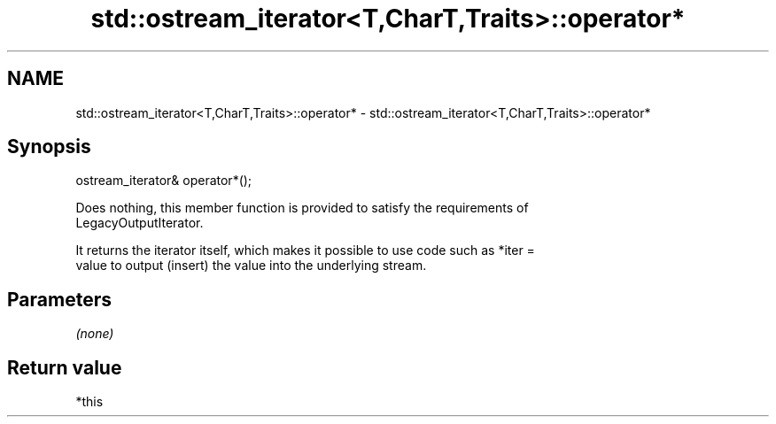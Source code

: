 .TH std::ostream_iterator<T,CharT,Traits>::operator* 3 "2019.08.27" "http://cppreference.com" "C++ Standard Libary"
.SH NAME
std::ostream_iterator<T,CharT,Traits>::operator* \- std::ostream_iterator<T,CharT,Traits>::operator*

.SH Synopsis
   ostream_iterator& operator*();

   Does nothing, this member function is provided to satisfy the requirements of
   LegacyOutputIterator.

   It returns the iterator itself, which makes it possible to use code such as *iter =
   value to output (insert) the value into the underlying stream.

.SH Parameters

   \fI(none)\fP

.SH Return value

   *this
